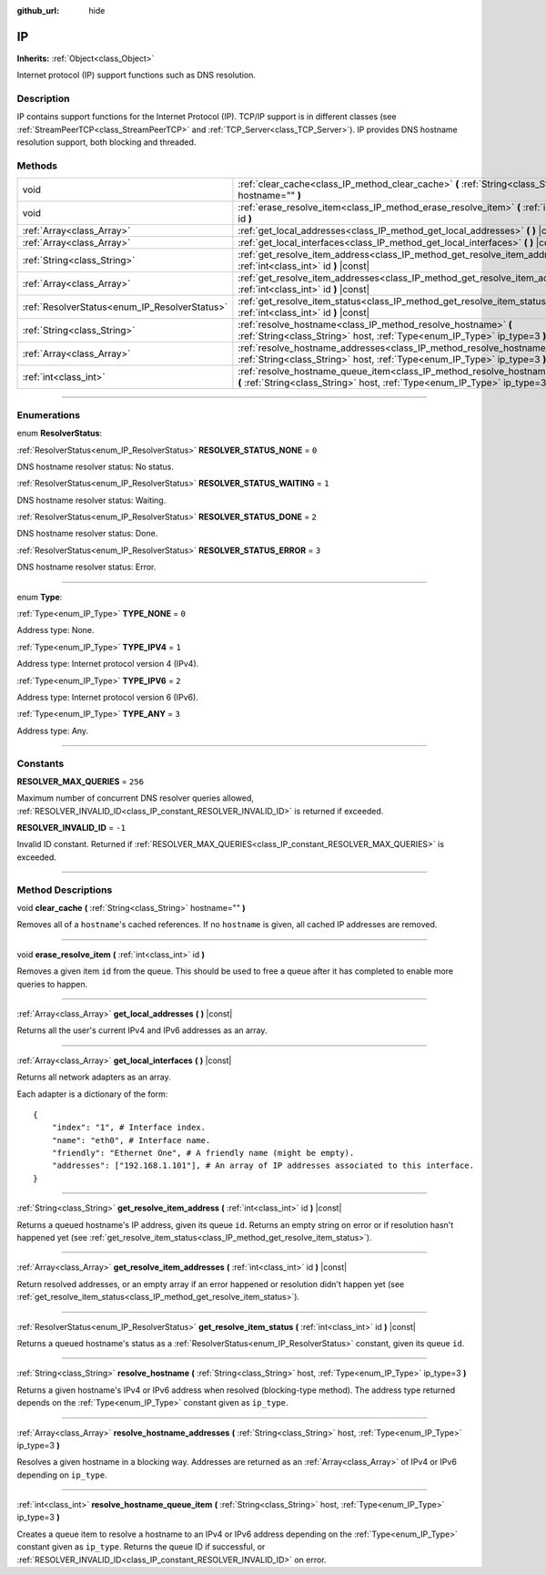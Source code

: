 :github_url: hide

.. DO NOT EDIT THIS FILE!!!
.. Generated automatically from Godot engine sources.
.. Generator: https://github.com/godotengine/godot/tree/3.5/doc/tools/make_rst.py.
.. XML source: https://github.com/godotengine/godot/tree/3.5/doc/classes/IP.xml.

.. _class_IP:

IP
==

**Inherits:** :ref:`Object<class_Object>`

Internet protocol (IP) support functions such as DNS resolution.

.. rst-class:: classref-introduction-group

Description
-----------

IP contains support functions for the Internet Protocol (IP). TCP/IP support is in different classes (see :ref:`StreamPeerTCP<class_StreamPeerTCP>` and :ref:`TCP_Server<class_TCP_Server>`). IP provides DNS hostname resolution support, both blocking and threaded.

.. rst-class:: classref-reftable-group

Methods
-------

.. table::
   :widths: auto

   +-----------------------------------------------+-------------------------------------------------------------------------------------------------------------------------------------------------------------------+
   | void                                          | :ref:`clear_cache<class_IP_method_clear_cache>` **(** :ref:`String<class_String>` hostname="" **)**                                                               |
   +-----------------------------------------------+-------------------------------------------------------------------------------------------------------------------------------------------------------------------+
   | void                                          | :ref:`erase_resolve_item<class_IP_method_erase_resolve_item>` **(** :ref:`int<class_int>` id **)**                                                                |
   +-----------------------------------------------+-------------------------------------------------------------------------------------------------------------------------------------------------------------------+
   | :ref:`Array<class_Array>`                     | :ref:`get_local_addresses<class_IP_method_get_local_addresses>` **(** **)** |const|                                                                               |
   +-----------------------------------------------+-------------------------------------------------------------------------------------------------------------------------------------------------------------------+
   | :ref:`Array<class_Array>`                     | :ref:`get_local_interfaces<class_IP_method_get_local_interfaces>` **(** **)** |const|                                                                             |
   +-----------------------------------------------+-------------------------------------------------------------------------------------------------------------------------------------------------------------------+
   | :ref:`String<class_String>`                   | :ref:`get_resolve_item_address<class_IP_method_get_resolve_item_address>` **(** :ref:`int<class_int>` id **)** |const|                                            |
   +-----------------------------------------------+-------------------------------------------------------------------------------------------------------------------------------------------------------------------+
   | :ref:`Array<class_Array>`                     | :ref:`get_resolve_item_addresses<class_IP_method_get_resolve_item_addresses>` **(** :ref:`int<class_int>` id **)** |const|                                        |
   +-----------------------------------------------+-------------------------------------------------------------------------------------------------------------------------------------------------------------------+
   | :ref:`ResolverStatus<enum_IP_ResolverStatus>` | :ref:`get_resolve_item_status<class_IP_method_get_resolve_item_status>` **(** :ref:`int<class_int>` id **)** |const|                                              |
   +-----------------------------------------------+-------------------------------------------------------------------------------------------------------------------------------------------------------------------+
   | :ref:`String<class_String>`                   | :ref:`resolve_hostname<class_IP_method_resolve_hostname>` **(** :ref:`String<class_String>` host, :ref:`Type<enum_IP_Type>` ip_type=3 **)**                       |
   +-----------------------------------------------+-------------------------------------------------------------------------------------------------------------------------------------------------------------------+
   | :ref:`Array<class_Array>`                     | :ref:`resolve_hostname_addresses<class_IP_method_resolve_hostname_addresses>` **(** :ref:`String<class_String>` host, :ref:`Type<enum_IP_Type>` ip_type=3 **)**   |
   +-----------------------------------------------+-------------------------------------------------------------------------------------------------------------------------------------------------------------------+
   | :ref:`int<class_int>`                         | :ref:`resolve_hostname_queue_item<class_IP_method_resolve_hostname_queue_item>` **(** :ref:`String<class_String>` host, :ref:`Type<enum_IP_Type>` ip_type=3 **)** |
   +-----------------------------------------------+-------------------------------------------------------------------------------------------------------------------------------------------------------------------+

.. rst-class:: classref-section-separator

----

.. rst-class:: classref-descriptions-group

Enumerations
------------

.. _enum_IP_ResolverStatus:

.. rst-class:: classref-enumeration

enum **ResolverStatus**:

.. _class_IP_constant_RESOLVER_STATUS_NONE:

.. rst-class:: classref-enumeration-constant

:ref:`ResolverStatus<enum_IP_ResolverStatus>` **RESOLVER_STATUS_NONE** = ``0``

DNS hostname resolver status: No status.

.. _class_IP_constant_RESOLVER_STATUS_WAITING:

.. rst-class:: classref-enumeration-constant

:ref:`ResolverStatus<enum_IP_ResolverStatus>` **RESOLVER_STATUS_WAITING** = ``1``

DNS hostname resolver status: Waiting.

.. _class_IP_constant_RESOLVER_STATUS_DONE:

.. rst-class:: classref-enumeration-constant

:ref:`ResolverStatus<enum_IP_ResolverStatus>` **RESOLVER_STATUS_DONE** = ``2``

DNS hostname resolver status: Done.

.. _class_IP_constant_RESOLVER_STATUS_ERROR:

.. rst-class:: classref-enumeration-constant

:ref:`ResolverStatus<enum_IP_ResolverStatus>` **RESOLVER_STATUS_ERROR** = ``3``

DNS hostname resolver status: Error.

.. rst-class:: classref-item-separator

----

.. _enum_IP_Type:

.. rst-class:: classref-enumeration

enum **Type**:

.. _class_IP_constant_TYPE_NONE:

.. rst-class:: classref-enumeration-constant

:ref:`Type<enum_IP_Type>` **TYPE_NONE** = ``0``

Address type: None.

.. _class_IP_constant_TYPE_IPV4:

.. rst-class:: classref-enumeration-constant

:ref:`Type<enum_IP_Type>` **TYPE_IPV4** = ``1``

Address type: Internet protocol version 4 (IPv4).

.. _class_IP_constant_TYPE_IPV6:

.. rst-class:: classref-enumeration-constant

:ref:`Type<enum_IP_Type>` **TYPE_IPV6** = ``2``

Address type: Internet protocol version 6 (IPv6).

.. _class_IP_constant_TYPE_ANY:

.. rst-class:: classref-enumeration-constant

:ref:`Type<enum_IP_Type>` **TYPE_ANY** = ``3``

Address type: Any.

.. rst-class:: classref-section-separator

----

.. rst-class:: classref-descriptions-group

Constants
---------

.. _class_IP_constant_RESOLVER_MAX_QUERIES:

.. rst-class:: classref-constant

**RESOLVER_MAX_QUERIES** = ``256``

Maximum number of concurrent DNS resolver queries allowed, :ref:`RESOLVER_INVALID_ID<class_IP_constant_RESOLVER_INVALID_ID>` is returned if exceeded.

.. _class_IP_constant_RESOLVER_INVALID_ID:

.. rst-class:: classref-constant

**RESOLVER_INVALID_ID** = ``-1``

Invalid ID constant. Returned if :ref:`RESOLVER_MAX_QUERIES<class_IP_constant_RESOLVER_MAX_QUERIES>` is exceeded.

.. rst-class:: classref-section-separator

----

.. rst-class:: classref-descriptions-group

Method Descriptions
-------------------

.. _class_IP_method_clear_cache:

.. rst-class:: classref-method

void **clear_cache** **(** :ref:`String<class_String>` hostname="" **)**

Removes all of a ``hostname``'s cached references. If no ``hostname`` is given, all cached IP addresses are removed.

.. rst-class:: classref-item-separator

----

.. _class_IP_method_erase_resolve_item:

.. rst-class:: classref-method

void **erase_resolve_item** **(** :ref:`int<class_int>` id **)**

Removes a given item ``id`` from the queue. This should be used to free a queue after it has completed to enable more queries to happen.

.. rst-class:: classref-item-separator

----

.. _class_IP_method_get_local_addresses:

.. rst-class:: classref-method

:ref:`Array<class_Array>` **get_local_addresses** **(** **)** |const|

Returns all the user's current IPv4 and IPv6 addresses as an array.

.. rst-class:: classref-item-separator

----

.. _class_IP_method_get_local_interfaces:

.. rst-class:: classref-method

:ref:`Array<class_Array>` **get_local_interfaces** **(** **)** |const|

Returns all network adapters as an array.

Each adapter is a dictionary of the form:

::

    {
        "index": "1", # Interface index.
        "name": "eth0", # Interface name.
        "friendly": "Ethernet One", # A friendly name (might be empty).
        "addresses": ["192.168.1.101"], # An array of IP addresses associated to this interface.
    }

.. rst-class:: classref-item-separator

----

.. _class_IP_method_get_resolve_item_address:

.. rst-class:: classref-method

:ref:`String<class_String>` **get_resolve_item_address** **(** :ref:`int<class_int>` id **)** |const|

Returns a queued hostname's IP address, given its queue ``id``. Returns an empty string on error or if resolution hasn't happened yet (see :ref:`get_resolve_item_status<class_IP_method_get_resolve_item_status>`).

.. rst-class:: classref-item-separator

----

.. _class_IP_method_get_resolve_item_addresses:

.. rst-class:: classref-method

:ref:`Array<class_Array>` **get_resolve_item_addresses** **(** :ref:`int<class_int>` id **)** |const|

Return resolved addresses, or an empty array if an error happened or resolution didn't happen yet (see :ref:`get_resolve_item_status<class_IP_method_get_resolve_item_status>`).

.. rst-class:: classref-item-separator

----

.. _class_IP_method_get_resolve_item_status:

.. rst-class:: classref-method

:ref:`ResolverStatus<enum_IP_ResolverStatus>` **get_resolve_item_status** **(** :ref:`int<class_int>` id **)** |const|

Returns a queued hostname's status as a :ref:`ResolverStatus<enum_IP_ResolverStatus>` constant, given its queue ``id``.

.. rst-class:: classref-item-separator

----

.. _class_IP_method_resolve_hostname:

.. rst-class:: classref-method

:ref:`String<class_String>` **resolve_hostname** **(** :ref:`String<class_String>` host, :ref:`Type<enum_IP_Type>` ip_type=3 **)**

Returns a given hostname's IPv4 or IPv6 address when resolved (blocking-type method). The address type returned depends on the :ref:`Type<enum_IP_Type>` constant given as ``ip_type``.

.. rst-class:: classref-item-separator

----

.. _class_IP_method_resolve_hostname_addresses:

.. rst-class:: classref-method

:ref:`Array<class_Array>` **resolve_hostname_addresses** **(** :ref:`String<class_String>` host, :ref:`Type<enum_IP_Type>` ip_type=3 **)**

Resolves a given hostname in a blocking way. Addresses are returned as an :ref:`Array<class_Array>` of IPv4 or IPv6 depending on ``ip_type``.

.. rst-class:: classref-item-separator

----

.. _class_IP_method_resolve_hostname_queue_item:

.. rst-class:: classref-method

:ref:`int<class_int>` **resolve_hostname_queue_item** **(** :ref:`String<class_String>` host, :ref:`Type<enum_IP_Type>` ip_type=3 **)**

Creates a queue item to resolve a hostname to an IPv4 or IPv6 address depending on the :ref:`Type<enum_IP_Type>` constant given as ``ip_type``. Returns the queue ID if successful, or :ref:`RESOLVER_INVALID_ID<class_IP_constant_RESOLVER_INVALID_ID>` on error.

.. |virtual| replace:: :abbr:`virtual (This method should typically be overridden by the user to have any effect.)`
.. |const| replace:: :abbr:`const (This method has no side effects. It doesn't modify any of the instance's member variables.)`
.. |vararg| replace:: :abbr:`vararg (This method accepts any number of arguments after the ones described here.)`
.. |static| replace:: :abbr:`static (This method doesn't need an instance to be called, so it can be called directly using the class name.)`
